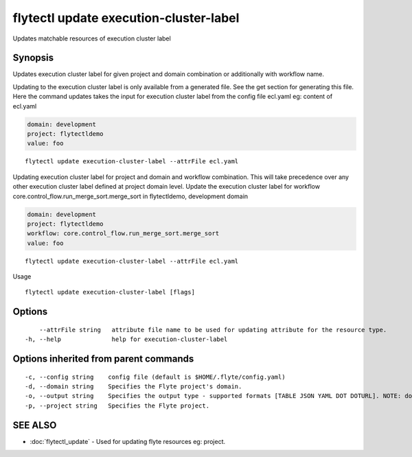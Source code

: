 .. _flytectl_update_execution-cluster-label:

flytectl update execution-cluster-label
---------------------------------------

Updates matchable resources of execution cluster label

Synopsis
~~~~~~~~



Updates execution cluster label for given project and domain combination or additionally with workflow name.

Updating to the execution cluster label is only available from a generated file. See the get section for generating this file.
Here the command updates takes the input for execution cluster label from the config file ecl.yaml
eg:  content of ecl.yaml

.. code-block:: yaml

    domain: development
    project: flytectldemo
    value: foo

::

 flytectl update execution-cluster-label --attrFile ecl.yaml

Updating execution cluster label for project and domain and workflow combination. This will take precedence over any other
execution cluster label defined at project domain level.
Update the execution cluster label for workflow core.control_flow.run_merge_sort.merge_sort in flytectldemo, development domain

.. code-block:: yaml

    domain: development
    project: flytectldemo
    workflow: core.control_flow.run_merge_sort.merge_sort
    value: foo

::

 flytectl update execution-cluster-label --attrFile ecl.yaml

Usage



::

  flytectl update execution-cluster-label [flags]

Options
~~~~~~~

::

      --attrFile string   attribute file name to be used for updating attribute for the resource type.
  -h, --help              help for execution-cluster-label

Options inherited from parent commands
~~~~~~~~~~~~~~~~~~~~~~~~~~~~~~~~~~~~~~

::

  -c, --config string    config file (default is $HOME/.flyte/config.yaml)
  -d, --domain string    Specifies the Flyte project's domain.
  -o, --output string    Specifies the output type - supported formats [TABLE JSON YAML DOT DOTURL]. NOTE: dot, doturl are only supported for Workflow (default "TABLE")
  -p, --project string   Specifies the Flyte project.

SEE ALSO
~~~~~~~~

* :doc:`flytectl_update` 	 - Used for updating flyte resources eg: project.

